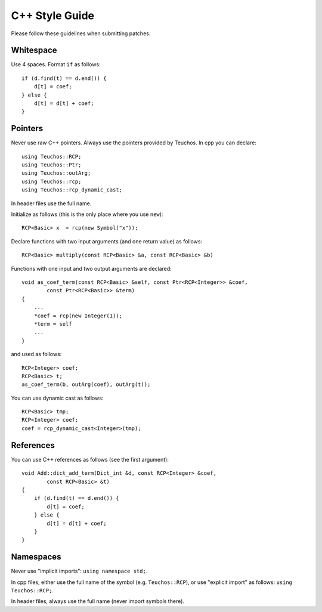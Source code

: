 ===============
C++ Style Guide
===============

Please follow these guidelines when submitting patches.

Whitespace
==========

Use 4 spaces. Format ``if`` as follows::

    if (d.find(t) == d.end()) {
        d[t] = coef;
    } else {
        d[t] = d[t] + coef;
    }

Pointers
========

Never use raw C++ pointers. Always use the pointers provided by Teuchos.
In cpp you can declare::

    using Teuchos::RCP;
    using Teuchos::Ptr;
    using Teuchos::outArg;
    using Teuchos::rcp;
    using Teuchos::rcp_dynamic_cast;

In header files use the full name.

Initialize as follows (this is the only place where you use ``new``)::

    RCP<Basic> x  = rcp(new Symbol("x"));

Declare functions with two input arguments (and one return value) as follows::

    RCP<Basic> multiply(const RCP<Basic> &a, const RCP<Basic> &b)

Functions with one input and two output arguments are declared::

    void as_coef_term(const RCP<Basic> &self, const Ptr<RCP<Integer>> &coef,
            const Ptr<RCP<Basic>> &term)
    {
        ...
        *coef = rcp(new Integer(1));
        *term = self
        ...
    }

and used as follows::

    RCP<Integer> coef;
    RCP<Basic> t;
    as_coef_term(b, outArg(coef), outArg(t));

You can use dynamic cast as follows::

        RCP<Basic> tmp;
        RCP<Integer> coef;
        coef = rcp_dynamic_cast<Integer>(tmp);


References
==========

You can use C++ references as follows (see the first argument)::

    void Add::dict_add_term(Dict_int &d, const RCP<Integer> &coef,
            const RCP<Basic> &t)
    {
        if (d.find(t) == d.end()) {
            d[t] = coef;
        } else {
            d[t] = d[t] + coef;
        }
    }



Namespaces
==========

Never use "implicit imports": ``using namespace std;``.

In cpp files, either use the full name of the symbol (e.g. ``Teuchos::RCP``),
or use "explicit import" as follows: ``using Teuchos::RCP;``.

In header files, always use the full name (never import symbols there).
